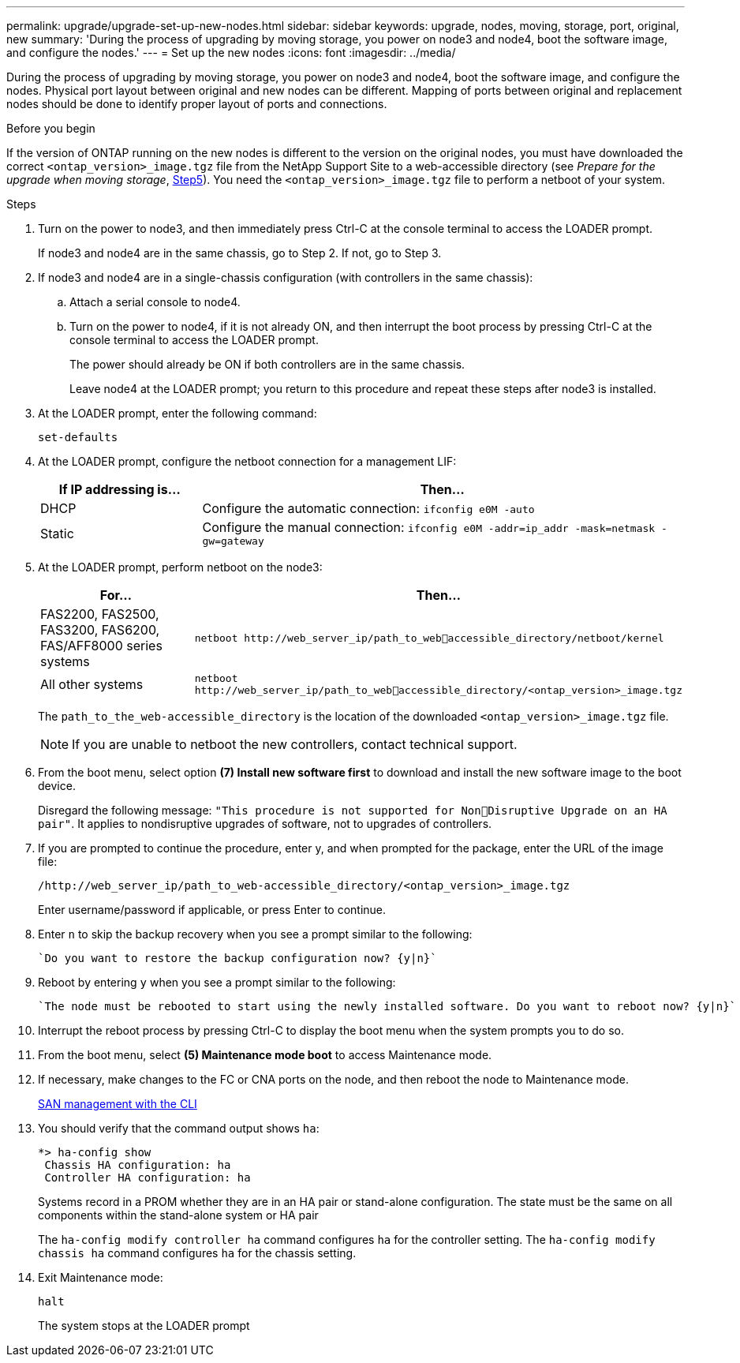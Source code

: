 ---
permalink: upgrade/upgrade-set-up-new-nodes.html
sidebar: sidebar
keywords: upgrade, nodes, moving, storage, port, original, new
summary: 'During the process of upgrading by moving storage, you power on node3 and node4, boot the
software image, and configure the nodes.'
---
= Set up the new nodes
:icons: font
:imagesdir: ../media/

[.lead]
During the process of upgrading by moving storage, you power on node3 and node4, boot the software image, and configure the nodes. Physical port layout between original and new nodes can be different. Mapping of ports between original and replacement nodes should be done to identify proper layout of ports and connections.

.Before you begin
If the version of ONTAP running on the new nodes is different to the version on the original nodes, you must have downloaded the correct `<ontap_version>_image.tgz` file from the NetApp Support Site to a web-accessible directory (see _Prepare for the upgrade when moving storage_, link:upgrade-prepare-when-moving-storage.html#prepare_move_store_5[Step5]). You need the `<ontap_version>_image.tgz` file to perform a netboot of your system.

.Steps
. Turn on the power to node3, and then immediately press Ctrl-C at the console terminal to access the LOADER prompt.
+
If node3 and node4 are in the same chassis, go to Step 2. If not, go to Step 3.
. If node3 and node4 are in a single-chassis configuration (with controllers in the same chassis):
.. Attach a serial console to node4.
.. Turn on the power to node4, if it is not already ON, and then interrupt the boot process by pressing Ctrl-C at the console terminal to access the LOADER prompt.
+
The power should already be ON if both controllers are in the same chassis.
+
Leave node4 at the LOADER prompt; you return to this procedure and repeat these steps
after node3 is installed.
. At the LOADER prompt, enter the following command:
+
`set-defaults`
. At the LOADER prompt, configure the netboot connection for a management LIF:
+
[cols=2*,options="header",cols="25,75"]
|===
|If IP addressing is...
|Then...
|DHCP
|Configure the automatic connection:
`ifconfig e0M -auto`
|Static
|Configure the manual connection:
`ifconfig e0M -addr=ip_addr -mask=netmask -gw=gateway`
|===
. At the LOADER prompt, perform netboot on the node3:
+
[cols=2*,options="header",cols="25,75"]
|===
|For...
|Then...
|FAS2200, FAS2500, FAS3200, FAS6200, FAS/AFF8000 series systems
|`netboot \http://web_server_ip/path_to_webaccessible_directory/netboot/kernel`
|All other systems
|`netboot \http://web_server_ip/path_to_webaccessible_directory/<ontap_version>_image.tgz`
|===
+
The `path_to_the_web-accessible_directory` is the location of the downloaded
`<ontap_version>_image.tgz` file.
+
NOTE: If you are unable to netboot the new controllers, contact technical support.

. From the boot menu, select option *(7) Install new software first* to download and install the new software image to the boot device.
+
Disregard the following message: `"This procedure is not supported for NonDisruptive Upgrade on an HA pair"`. It applies to nondisruptive upgrades of software, not to upgrades of controllers.
. If you are prompted to continue the procedure, enter y, and when prompted for the package, enter the URL of the image file:
+
`/http://web_server_ip/path_to_web-accessible_directory/<ontap_version>_image.tgz`
+
Enter username/password if applicable, or press Enter to continue.
. Enter `n` to skip the backup recovery when you see a prompt similar to the following:
+
----
`Do you want to restore the backup configuration now? {y|n}`
----
. Reboot by entering `y` when you see a prompt similar to the following:
+
----
`The node must be rebooted to start using the newly installed software. Do you want to reboot now? {y|n}`
----
. Interrupt the reboot process by pressing Ctrl-C to display the boot menu when the system prompts you to do so.
. From the boot menu, select *(5) Maintenance mode boot* to access Maintenance mode.
. If necessary, make changes to the FC or CNA ports on the node, and then reboot the node to Maintenance mode.
+
link:https://docs.netapp.com/us-en/ontap/san-admin/index.html[SAN management with the CLI^]

. You should verify that the command output shows `ha`:
+
----
*> ha-config show
 Chassis HA configuration: ha
 Controller HA configuration: ha
----
+
Systems record in a PROM whether they are in an HA pair or stand-alone configuration. The state must be the same on all components within the stand-alone system or HA pair
+
The `ha-config modify controller ha` command configures `ha` for the controller setting. The `ha-config modify chassis ha` command configures `ha` for the chassis setting.

. Exit Maintenance mode:
+
`halt`
+
The system stops at the LOADER prompt
